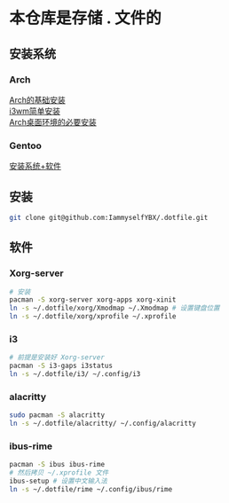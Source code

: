 * 本仓库是存储 . 文件的
** 安装系统
*** Arch
[[https://mp.weixin.qq.com/s/oWpgYLdgXJH7D8in1bL9ww][Arch的基础安装]] \\
[[https://mp.weixin.qq.com/s/jXAvERqApp0dbVgtre9xNw][i3wm简单安装]] \\
[[https://mp.weixin.qq.com/s/V25aM-aQCsG5jaXA6nzqRw][Arch桌面环境的必要安装]]

*** Gentoo
[[https://www.bilibili.com/video/BV1ny4y1i7G6/][安装系统+软件]]

** 安装
#+begin_src bash
  git clone git@github.com:IammyselfYBX/.dotfile.git
#+end_src

** 软件
*** Xorg-server
#+begin_src bash
  # 安装
  pacman -S xorg-server xorg-apps xorg-xinit
  ln -s ~/.dotfile/xorg/Xmodmap ~/.Xmodmap # 设置键盘位置
  ln -s ~/.dotfile/xorg/xprofile ~/.xprofile
#+end_src

*** i3
#+begin_src bash
  # 前提是安装好 Xorg-server
  pacman -S i3-gaps i3status
  ln -s ~/.dotfile/i3/ ~/.config/i3
#+end_src


*** alacritty
#+begin_src bash
  sudo pacman -S alacritty
  ln -s ~/.dotfile/alacritty/ ~/.config/alacritty
#+end_src

*** ibus-rime
#+begin_src bash
  pacman -S ibus ibus-rime
  # 然后拷贝 ~/.xprofile 文件
  ibus-setup # 设置中文输入法
  ln -s ~/.dotfile/rime ~/.config/ibus/rime
#+end_src
